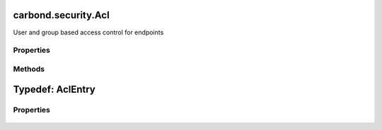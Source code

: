 .. class:: carbond.security.Acl
    :heading:

.. |br| raw:: html

   <br />

====================
carbond.security.Acl
====================

User and group based access control for endpoints

Properties
----------

.. class:: carbond.security.Acl
    :noindex:
    :hidden:

    .. attribute:: carbond.security.Acl.entries

       :type: :class:`~carbond.security.AclEntry[]`
       :default: ``[]``

       description An array of ACL descriptors. Each descriptor provides the mechanism to match against a user object by ID or group membership and determine the whether or not a request is allowed for the user and operation using some predicate.


    .. attribute:: carbond.security.Acl.groupDefinitions

       :type: Object.<string, (function()|string)>
       :default: ``{}``

       This is mapping of group names to "extractors". An extractor can be a function or a string. If it is a function, it should take a user object as its sole argument and return the group name as a string. Otherwise, it should be a string in property path notation (e.g., "foo.bar.baz").


    .. attribute:: carbond.security.Acl.permissionDefinitions

       :type: Object.<string, (boolean|function())>
       :default: ``{}``

       A map of operation name (e.g., 'get' or, for collections, 'find') to predicate. The predicate can be a `boolean` or `Function`. If it is a function, it should take a user and env as arguments.


Methods
-------

.. class:: carbond.security.Acl
    :noindex:
    :hidden:

    .. function:: carbond.security.Acl.and(acl)

        :param acl: The second ACL
        :type acl: :class:`~carbond.security.Acl`
        :rtype: :class:`~carbond.security.Acl`

        Generates an ACL that is the logical conjunction of this ACL and a second ACL

    .. function:: carbond.security.Acl.hasPermission(user, permission, env)

        :param user: A user object
        :type user: Object
        :param permission: The name of the operation being authorized
        :type permission: string
        :param env: Request context (e.g., ``{req: req}``)
        :type env: Object.<string, Object>
        :throws: Error 
        :rtype: boolean

        Determines whether the current request is allowed based on the current user (as returned by :class:`~carbond.security.Authenticator.authenticate`) and operation

    .. function:: carbond.security.Acl.or(acl)

        :param acl: The second ACL
        :type acl: :class:`~carbond.security.Acl`
        :rtype: :class:`~carbond.security.Acl`

        or Generates an ACL that is the logical disjunction of this ACL and a second ACL

.. _carbond.security.Acl.AclEntry:

=================
Typedef: AclEntry
=================

Properties
----------

    .. attribute:: user

       :type: string | Object.<string, (string|function())>
       :required:

       This is either a "user spec" or a "group spec". A "user spec" is simply a string. This string either maps to a user ID or it is the wildcard character ("*"), thereby matching any user. A "group spec" is an object with a single key. The value for this key is the group identifier we expect to find in a user object. To extract this group identifier, the same key is used to look up an "extractor" in :class:`~carbond.security.Acl.groupDefinitions`.


    .. attribute:: permissions

       :type: Object.<string, (boolean|function())>
       :required:

       A map of operation name (e.g., 'get' or, for collections, 'find') to predicate. The predicate can be a `boolean` or `Function`. If it is a function, it should take a user and env as arguments.

